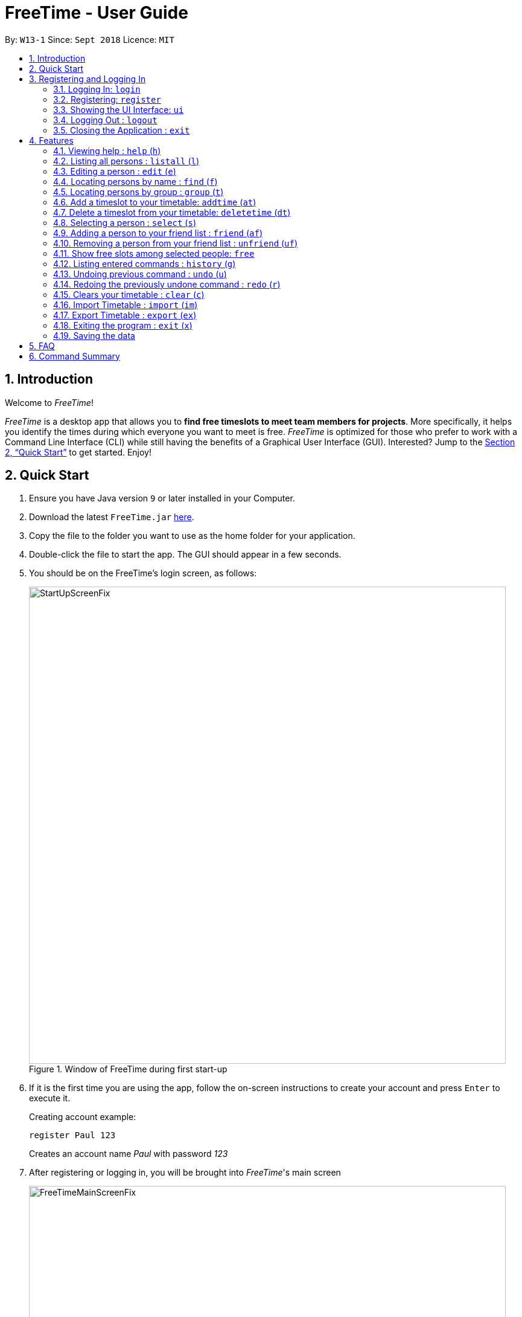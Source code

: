= FreeTime - User Guide
:site-section: UserGuide
:toc:
:toc-title:
:toc-placement: preamble
:sectnums:
:imagesDir: images
:stylesDir: stylesheets
:xrefstyle: full
:experimental:
ifdef::env-github[]
:tip-caption: :bulb:
:note-caption: :information_source:
endif::[]
:repoURL: https://github.com/CS2113-AY1819S1-W13-1/main

By: `W13-1`      Since: `Sept 2018`      Licence: `MIT`

== Introduction
Welcome to _FreeTime_!

_FreeTime_ is a desktop app that allows you to *find free timeslots to meet team members for projects*. More specifically, it helps you identify the times during which everyone you want to meet is free.
_FreeTime_ is optimized for those who prefer to work with a Command Line Interface (CLI) while still having the benefits of a Graphical User Interface (GUI). Interested? Jump to the <<Quick Start>> to get started. Enjoy!

== Quick Start

.  Ensure you have Java version `9` or later installed in your Computer.
.  Download the latest `FreeTime.jar` link:{repoURL}/releases[here].
.  Copy the file to the folder you want to use as the home folder for your application.
.  Double-click the file to start the app. The GUI should appear in a few seconds.
.  You should be on the FreeTime's login screen, as follows:
+
.Window of FreeTime during first start-up
image::StartUpScreenFix.png[width="790"]
+
.  If it is the first time you are using the app, follow the on-screen instructions to create your account and press kbd:[Enter] to execute it. +
+
****
Creating account example: +

`register Paul 123` +

Creates an account name _Paul_ with password _123_
****
+
.  After registering or logging in, you will be brought into _FreeTime_'s main screen
+
.Window of the Main Screen of FreeTime after logging in
image::FreeTimeMainScreenFix.png[width="790"]
+
.  Refer to <<Features>> for details of each command.

// tag::security[]
== Registering and Logging In

The timetable content is locked, and it requires a user to either login with a pre-existing account, or register a new one.

NOTE: The application has a default user with username: *test* and password: *test*

There are five security related commands that can be entered on this command line:

1. `login`
2. `register`
3. `ui`
4. `logout` (Only when you have logged in)
5. `exit`

.Login Page with Command Prompts
image::LoginPage.png[width="790"]

At this page you will have to enter your credentials to log in. Only then would you be able to edit and view your own timetable,
and view your friends' timetable. +

TIP: Friends are other users that you have "friended", and all users start off without
having any friends. +

The timetable that belongs to users that are not your friends will not be available to you, till you
add them as friends.

=== Logging In: `login`
Command: `login [username] [password]`

Examples:

* `login test test` +
 Logins with Username: test and Password: test

* `login tim tam` +
Logins with Username: tim and Password: tam

CAUTION: Constraints: +
* Username and Password must not contain any spaces

=== Registering: `register`
Command: `register [Username] [Password] [Email] [MobilePhone] [Address]`

Examples:

* register tim tam tim@tam.com 88888888 Tammy

CAUTION: Constraints: +
* Currently all fields must not have spaces too +
* All fields must be entered

=== Showing the UI Interface: `ui`
Command: `ui`

Entering the command `ui` will have the Login Window to appear as seen from the figure 2.

.Login UI
image::LoginUI.png[width="790"]


Clicking on the Register button changes the pop up box to the Registration Window

.Registration UI
image::RegisterUI.png[width="790"]

=== Logging Out : `logout`
Command: `logout`

To be able to use this command, you would have to be logged in in the first place. Referring to the figure 4, there is
a logout button on the menu bar at the top of the application. Clicking on that would have the same effect as typing the
command `logout`.

.Logout Button Highlighted in Blue
image::Logout.png[width="790"]

=== Closing the Application : `exit`
Closes the _FreeTime_ application.

Command: `exit`
[NOTE]
This command closes the application without logging you out. It is recommended to logout before doing this, or the changes
to your timetable might be lost.

// end::security[]

[[Features]]
== Features

//tag::featureoverview
.Overview of all the features in FreeTime
[cols="20%,80%"]
|===
|Feature |Function

|<<help,help>>
|Opens the help window

|<<list,listall>>
|Lists all the users in the database

|<<edit,edit>>
|Edits your information in the database

|<<find,find>>
|Filters the database based on the keywords specified

|<<group,group>>
|Filters the database based on the group tags specified

|<<addtime,addtime>>
|Adds a timeslot to your timetable

|<<deletetime,deletetime>>
|Removes a timeslot from your timetable

|<<select,select>>
|Selects a user in your friends list and shows their timetable

|<<friend,friend>>
|Adds a user from the others panel into your friend list

|<<unfriend,unfriend>>
|Removes a friend from your friend list

|<<free,free>>
|Highlights timeslots where you and everyone specified is free

|<<history,history>>
|Lists all the commands that you have entered in reverse chronological order

|<<undo,undo>>
|Restores the address book to the state before the previous undoable command was executed.

|<<redo,redo>>
|Reverses the most recent undo command

|<<clear,clear>>
|Clears all timeslots from your timetable

|<<import,import>>
|Imports a timetable for the current user from a specified (.ics) file

|<<export,export>>
|Exports the currently-displayed timetable to the specified (.ics) file

|<<exit,exit>>
|Closes the _FreeTime_ application
|===

//end::featureoverview

====
*Command Format*

* Each command has an alias (given in round brackets after the command word) that can be used to replace the full command word. e.g. `find John` is equivaluent to `f John`.
* Words in `UPPER_CASE` are the parameters to be supplied by the user e.g. in `register n/NAME`, `NAME` is a parameter which can be used as `register n/John Doe`.
* Items in square brackets are optional e.g `[p/PHONE_NUMBER][t/TAG]` can be used as `p/12345678 t/CS2101` or as `t/CS2101`.
* Items with `…`​ after them can be used multiple times including zero times e.g. `[t/TAG]...` can be used as `{nbsp}` (i.e. 0 times), `t/CS2101`, `t/CS2113T t/W13-1` etc.
* Parameters can be in any order e.g. if the command specifies `e/EMAIL p/PHONE_NUMBER`, `p/PHONE_NUMBER e/EMAIL` is also acceptable.
====

[[help]]
=== Viewing help : `help` (`h`)

Displays the userguide from within the app.

Format: `help`

<<Features,Jump back to _FreeTime_'s feature list>>

[[list]]
=== Listing all persons : `listall` (`l`)

Shows a list of all persons in the _FreeTime_ application.

Format: `listall`

[NOTE]
After filtering your results by executing commands such as `group` or `find`, executing `listall` will revert the list back to it's initial state

<<Features,Jump back to _FreeTime_'s feature list>>

[[edit]]
=== Editing a person : `edit` (`e`)

Edits your information in the database. +

Format: `edit [p/PHONE] [e/EMAIL] [a/ADDRESS] [t/TAG]...`

****
* Existing values will be updated to the input values.
* When editing tags, the existing tags of the person will be removed i.e adding of tags is not cumulative.
* You can remove all the person's tags by typing `t/` without specifying any tags after it.
* Tags should be alphanumeric (contains letters and numbers) and can contain hyphens "-" and underscores "_"
****

<<Features,Jump back to _FreeTime_'s feature list>>

[[find]]
=== Locating persons by name : `find` (`f`)

Finds persons whose names contain any of the given keywords. +

Format: `find KEYWORD [MORE_KEYWORDS]`

****
* The search is case insensitive. e.g `hans` will match `Hans`
* The order of the keywords does not matter. e.g. `Hans Bo` will match `Bo Hans`
* Only the name is searched.
* Only full words will be matched e.g. `Han` will not match `Hans`
* Persons matching at least one keyword will be returned (i.e. `OR` search). e.g. `Hans Bo` will return `Hans Gruber`, `Bo Yang`
****

Examples:

* `find John` +
Returns `john` and `John Doe`
* `find Betsy Tim John` +
Returns any person having names `Betsy`, `Tim`, or `John`

<<Features,Jump back to _FreeTime_'s feature list>>

// tag::tagcommand[]
[[group]]
=== Locating persons by group : `group` (`t`)

Find persons whose group tags match the specified group tags.

Format: `group TAGNAME [MORE_TAGNAMES]`

****
* The search is case sensitive. e.g `CS2101` will not match `cs2101`
* The order of the tagname does not matter. e.g. `CS2101 CS2113T` will match `CS2113T CS2101`
* Persons matching at least one group tag will be returned (i.e. `OR` search). e.g. `CS2113T CS2101` will return persons with either `CS2101` or `CS2113T` tags
****

Example:

* `group CS2101` +
Filters both the others list and the friends list to show only users with the group tag "CS2101".

* `group CS2101 CS2113T` +
Filters both the others list and the friends list to show only users with both group tags "CS2101" and "CS2113T".

.  By default, FreeTime shows all the users that are using the application, on both the Friends and Others panel.
+
.FreeTime before executing group command
image::TagCommandDefaultFix.png[width="790"]
+
.  After executing `group CS2113T`, all the users with the tag `CS2113T` will be filtered and shown on the respective panels.
+
.FreeTime after executing group command
image::TagCommandExecutedPS.png[width="790"]
.  Commands such as `friend`, `unfriend`, `free`, `select` can now be used on the filtered list.
[NOTE]
Use the command `listall` to revert the panels back to its original state.

<<Features,Jump back to _FreeTime_'s feature list>>

// end::tagcommand[]

// tag::timeslot[]
[[addtime]]
=== Add a timeslot to your timetable: `addtime` (`at`)

Adds a timeslot to your timetable.

Format: `addtime Monday 10:00-12:30`

****
* Shortforms for the day of the week are fine too. e.g. You can type `Mon` instead of `Monday`.
* If you type a single number, like `10` for either the start or end time, FreeTime will assume that you mean `10:00`
* You cannot add a timeslot that clashes with your timetable.
****

Examples:


* `addtime Monday 10:00-12:30` +
Adds the timeslot from 10:00 to 12:30 on Monday to your timetable.

* `addtime Fri 13:30-14:00` +
Adds the timeslot from 13:30 to 14:00 on Friday to your timetable.

* `addtime Wed 17-18` +
Adds the timeslot from 17:00 to 18:00 on Wednesday to your timetable.

After adding a timeslot, you should see the following:

.Timeslot added to your timetable
image::AddTimeSuccess.png[width="600"]

<<Features,Jump back to _FreeTime_'s feature list>>

[[deletetime]]
=== Delete a timeslot from your timetable: `deletetime` (`dt`)

Delete a timeslot from your timetable.

Format: `deletetime Monday 10:00-12:30`

****
* Shortforms for the day of the week are fine too. e.g. You can type `Mon` instead of `Monday`.
* If you type a single number, like `10` for either the start or end time, FreeTime will assume that you mean `10:00`
* You cannot delete a timeslot that is not already in your timetable.
****

Examples:

* `deletetime Monday 10:00-12:30` +
Deletes the timeslot from 10:00 to 12:00 on Monday from your timetable.

* `deletetime Fri 13:30-14:00` +
Deletes the timeslot from 13:30 to 14:00 on Friday from your timetable.

* `deletetime Wed 17-18` +
Deletes the timeslot from 17:00 to 18:00 on Wednesday from your timetable.
// end::timeslot[]

<<Features,Jump back to _FreeTime_'s feature list>>

[[select]]
=== Selecting a person : `select` (`s`)

Selects your friend with the specified index, showing you their timetable. +

Format: `select INDEX`

****
* The index refers to the index number shown in your friend list.
* The index *must be a positive integer* `1, 2, 3, ...`
* You cannot select someone who is not your friend yet. Try using the `friend` command first!
* You can select yourself by using the command `select me`
****

Examples:

* `select me` +
Selects yourself.
* `select 2` +
Selects the 2nd person listed in your friend list.
* `find Betsy` +
`select 1` +
Selects the 1st person in the results of the `find` command.

<<Features,Jump back to _FreeTime_'s feature list>>

// tag::friendcommand[]
[[friend]]
=== Adding a person to your friend list : `friend` (`af`)

Adds a person from the others list to your friend list.

Format: `friend INDEX`

[NOTE]
====
* Personal information of the user will be obscured until you have befriended them.
* Most commands in this application (like `free` and `select`) can only be executed only after adding someone to your friend list.
====

****
* You can only befriend someone who is in the others list.
* The indices *must be positive integers* `1, 2, 3, ...` and have to match someone on the others list
****

Examples:

* `friend 1` +
Adds the first user in the others list to your list of friends.

.  Before executing the command, your window might look like the following, without friends:
+
.Before adding friend to your friend list.
image::BeforeAddingFriendsPS.png[width="600"]
+
.  After executing `friend 1`, there will be a success message and the first person should be added to the friend's list, as follows:
+
.After adding friend to your friend list.
image::AfterAddingFriendsPS.png[width="600"]
+
. More information about the user is now shown and commands such as `free` and `select` can now be used.

<<Features,Jump back to _FreeTime_'s feature list>>
// end::friendcommand[]

// tag::unfriendcommand[]
[[unfriend]]
=== Removing a person from your friend list : `unfriend` (`uf`)

Removes a person from your friend list.

Format: `unfriend INDEX`

****
* You can only unfriend someone who is in your friends list.
* The indices *must be positive integers* `1, 2, 3, ...` and have to match someone on the friends list
****

Example:

* `unfriend 1` +
Removes the first user from the friends list.

.  Before executing the command, look for the index of the person you would like to remove from your list:
+
.Before removing friend from friend list.
image::BeforeRemovingFriendsPS.png[width="600"]
+
.  After executing `unfriend 1`, there will be a success message and the first person should be removed from the friend's list, as follows:
+
.After adding friend to your friend list.
image::AfterRemovingFriendsPS.png[width="600"]
+
. More information about the user is now shown and commands such as `free` can now be used.

<<Features,Jump back to _FreeTime_'s feature list>>
// end::unfriendcommand[]

// tag::freecommand[]
[[free]]
=== Show free slots among selected people: `free`

Highlights timeslots where you and everyone specified is free.

Format: `free INDEX...`

****
* You can specify more than one friend.
* The indices refer to the index number shown in your friend list.
* The indices *must be positive integers* `1, 2, 3, ...`
****

Examples:

* `free 1 2` +
Highlights timeslots where you, friend 1, and friend 2, are all free to meet up.

After executing the command, you should see the following:

.Timeslots highlighted in red are unavailable.
image::FreeTimeSuccess.png[width="600"]

<<Features,Jump back to _FreeTime_'s feature list>>
// end::freecommand[]

[[history]]
=== Listing entered commands : `history` (`g`)

Lists all the commands that you have entered in reverse chronological order. +

Format: `history`

[NOTE]
====
Pressing the kbd:[&uarr;] and kbd:[&darr;] arrows will display the previous and next input respectively in the command box.
====

<<Features,Jump back to _FreeTime_'s feature list>>

// tag::undoredo[]
[[undo]]
=== Undoing previous command : `undo` (`u`)

Restores the address book to the state before the previous _undoable_ command was executed. +

Format: `undo`

[NOTE]
====
Undoable commands: those commands that modify the address book's content (`import`, `edit`, `addtime`, `deletetime`, `clear`).
====

Examples:

* `import me` +
`list` +
`undo` (reverses the `import me` command) +

* `select 1` +
`listall` +
`undo` +
The `undo` command fails as there are no undoable commands executed previously.

* `import me` +
`clear` +
`undo` (reverses the `clear` command) +
`undo` (reverses the `import mes` command) +

<<Features,Jump back to _FreeTime_'s feature list>>

[[redo]]
=== Redoing the previously undone command : `redo` (`r`)

Reverses the most recent `undo` command. +

Format: `redo`

Examples:

* `delete 1` +
`undo` (reverses the `delete 1` command) +
`redo` (reapplies the `delete 1` command) +

* `delete 1` +
`redo` +
The `redo` command fails as there are no `undo` commands executed previously.

* `delete 1` +
`clear` +
`undo` (reverses the `clear` command) +
`undo` (reverses the `delete 1` command) +
`redo` (reapplies the `delete 1` command) +
`redo` (reapplies the `clear` command) +

<<Features,Jump back to _FreeTime_'s feature list>>
// end::undoredo[]

[[clear]]
=== Clears your timetable : `clear` (`c`)

Clears all timeslots from your timetable. +

Format: `clear`

<<Features,Jump back to _FreeTime_'s feature list>>

// tag::import[]
[[import]]
=== Import Timetable : `import` (`im`)

Imports a timetable for the current user from a specified (_.ics_) file. +

****
* Only supports (_.ics_) files exported from NUSMODS.
* Do *not* include the (_.ics_) file extension when typing the command.
* The file will be imported from the folder `import_export`, which is located in the same folder as the `FreeTime.jar` file. Please see the image below: +
****

image::UG_importexport.png[width="400", align="left"]
Format: `import [FILE_NAME]` +

Example:

* `import my_file` +
Imports the timetable at `(root_folder)\import_export\my_file.ics` +
(where 'root_folder' is the folder that the application is in.) +

[TIP]
You can obtain your timetable on NUSMODS as an (_.ics_) file, as shown in the picture below:

image::importics.png[width="250", align="left"]

<<Features,Jump back to _FreeTime_'s feature list>>
// end::import[]

// tag::export[]
[[export]]
=== Export Timetable : `export` (`ex`)

Exports the currently-displayed timetable to the specified (_.ics_) file.

****
* Your timetable will export as an (_.ics_) file. This file is currently only compatible with FreeTime.
* Do not include the (_.ics_) file extension when typing the command.
* Existing file with the same name will be overwritten. Use with care!
* The file will be imported to the folder `import_export`, which is located in the same folder as the `FreeTime.jar` file. Please see the image below:
****

image::UG_importexport.png[width="400", align="left"]

*Format:* `export [FILE_NAME]`

*Example:*

* `export my_file.ics` +
Exports the displayed timetable to `(root_folder)\import_export\my_file.ics` +
(where 'root_folder' is the folder that the application is in.)

<<Features,Jump back to _FreeTime_'s feature list>>
// end::export[]

[[exit]]
=== Exiting the program : `exit` (`x`)

Closes the _FreeTime_ application.

Format: `exit`

[NOTE]
This command closes the application without logging you out. It is recommended to logout before doing this, or the changes to your timetable might be lost.

<<Features,Jump back to _FreeTime_'s feature list>>

=== Saving the data

Application data is saved in the hard disk automatically, every time the data is changed. +
There is no need to save manually.

== FAQ

*Q*: How do I transfer my data to another Computer? +
*A*: Install the app in the other computer and overwrite the empty data file it creates with the file that contains the data of your previous Address Book folder.

== Command Summary

* *Clear* : `clear`
* *Edit* : `edit [n/NAME] [p/PHONE_NUMBER] [e/EMAIL] [a/ADDRESS] [t/TAG]...` +
e.g. `edit n/James Lee e/jameslee@example.com`
* *Find* : `find KEYWORD [MORE_KEYWORDS]` +
e.g. `find James Jake`
* *List* : `list`
* *Help* : `help`
* *Select* : `select INDEX` +
e.g.`select 2`
* *History* : `history`
* *Undo* : `undo`
* *Redo* : `redo`
* *Tag* : `tag TAGNAME [MORE_TAGNAMES]` +
e.g `tag CS2101`
* *Friend* : `friend INDEX` +
e.g.`friend 2`
* *Unfriend* : `unfriend INDEX` +
e.g.`unfriend 2`
* *Add timeslot* : `addtime` +
e.g. `addtime mon 10-12`
* *Delete timeslot* : `deletetime` +
e.g. `deletetime tue 12-14`
* *Free time* : `free` +
e.g. `free 1 2 3`
* *Import Timetable from a file* : `import [FILE_LOCATION]`
* *Export Timetable to a file* : `export [FILE_LOCATION]`
